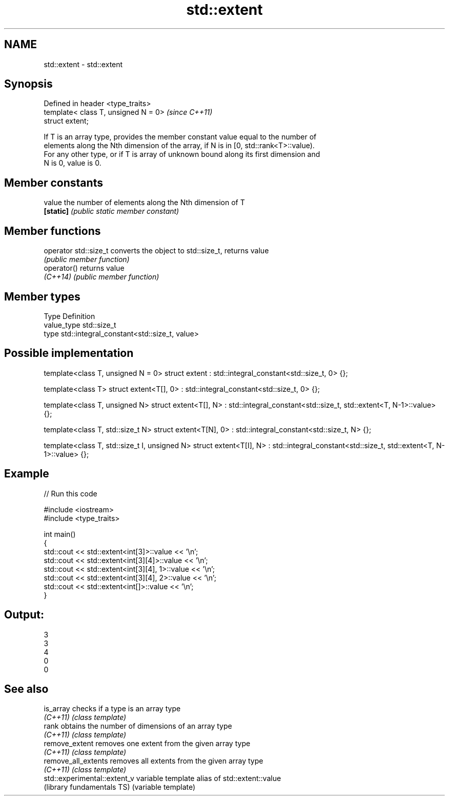 .TH std::extent 3 "Nov 25 2015" "2.0 | http://cppreference.com" "C++ Standard Libary"
.SH NAME
std::extent \- std::extent

.SH Synopsis
   Defined in header <type_traits>
   template< class T, unsigned N = 0>  \fI(since C++11)\fP
   struct extent;

   If T is an array type, provides the member constant value equal to the number of
   elements along the Nth dimension of the array, if N is in [0, std::rank<T>::value).
   For any other type, or if T is array of unknown bound along its first dimension and
   N is 0, value is 0.

.SH Member constants

   value    the number of elements along the Nth dimension of T
   \fB[static]\fP \fI(public static member constant)\fP

.SH Member functions

   operator std::size_t converts the object to std::size_t, returns value
                        \fI(public member function)\fP
   operator()           returns value
   \fI(C++14)\fP              \fI(public member function)\fP

.SH Member types

   Type       Definition
   value_type std::size_t
   type       std::integral_constant<std::size_t, value>

.SH Possible implementation

template<class T, unsigned N = 0>
struct extent : std::integral_constant<std::size_t, 0> {};
 
template<class T>
struct extent<T[], 0> : std::integral_constant<std::size_t, 0> {};
 
template<class T, unsigned N>
struct extent<T[], N> : std::integral_constant<std::size_t, std::extent<T, N-1>::value> {};
 
template<class T, std::size_t N>
struct extent<T[N], 0> : std::integral_constant<std::size_t, N> {};
 
template<class T, std::size_t I, unsigned N>
struct extent<T[I], N> : std::integral_constant<std::size_t, std::extent<T, N-1>::value> {};

.SH Example

   
// Run this code

 #include <iostream>
 #include <type_traits>
  
 int main()
 {
     std::cout << std::extent<int[3]>::value << '\\n';
     std::cout << std::extent<int[3][4]>::value << '\\n';
     std::cout << std::extent<int[3][4], 1>::value << '\\n';
     std::cout << std::extent<int[3][4], 2>::value << '\\n';
     std::cout << std::extent<int[]>::value << '\\n';
 }

.SH Output:

 3
 3
 4
 0
 0

.SH See also

   is_array                    checks if a type is an array type
   \fI(C++11)\fP                     \fI(class template)\fP 
   rank                        obtains the number of dimensions of an array type
   \fI(C++11)\fP                     \fI(class template)\fP 
   remove_extent               removes one extent from the given array type
   \fI(C++11)\fP                     \fI(class template)\fP 
   remove_all_extents          removes all extents from the given array type
   \fI(C++11)\fP                     \fI(class template)\fP 
   std::experimental::extent_v variable template alias of std::extent::value
   (library fundamentals TS)   (variable template) 
